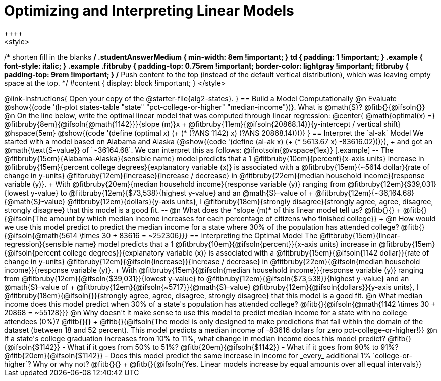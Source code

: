 = Optimizing and Interpreting Linear Models
++++
<style>
/* shorten fill in the blanks */
.studentAnswerMedium { min-width: 8em !important; }
td { padding: 1 !important; }
.example { font-style: italic; }
.example .fitbruby {
	padding-top: 0.75rem !important;
	border-color: lightgray !important;
fitbruby {
  padding-top: 9rem !important;
}
/* Push content to the top (instead of the default vertical distribution), which was leaving empty space at the top. */
#content { display: block !important; }
</style>
++++

@link-instructions{
Open your copy of the @starter-file{alg2-states}.
}

== Build a Model Computationally

@n Evaluate @show{(code '(lr-plot states-table "state" "pct-college-or-higher" "median-income"))}. What is @math{S}? @fitb{}{@ifsoln{}}

@n On the line below, write the optimal linear model that was computed through linear regression:

@center{
 @math{optimal(x) =} @fitbruby{8em}{@ifsoln{@math{1142}}}{slope (m)}x + @fitbruby{11em}{@ifsoln{20868.14}}{y-intercept / vertical shift} @hspace{5em} @show{(code '(define (optimal x) (+ (* (?ANS 1142) x) (?ANS 20868.14))))}
}

== Interpret the `al-ak` Model

We started with a model based on Alabama and Alaska (@show{(code '(define (al-ak x) (+ (* 5613.67 x) -83616.02)))}), +
and got an @math{\text{S-value}} of `~36164.68`. We can interpret this as follows:

@ifnotsoln{@vspace{1ex}}

[.example]
--
The @fitbruby{15em}{Alabama-Alaska}{sensible name} model predicts that a 1
@fitbruby{10em}{percent}{x-axis units} increase in
@fitbruby{15em}{percent college degrees}{explanatory variable (x)} is associated with a
@fitbruby{15em}{~5614 dollar}{rate of change in y-units}
@fitbruby{12em}{increase}{increase / decrease} in
@fitbruby{22em}{median household income}{response variable (y)}. +
With @fitbruby{20em}{median household income}{response variable (y)} ranging from
@fitbruby{12em}{$39,031}{lowest y-value} to
@fitbruby{12em}{$73,538}{highest y-value} and an @math{S}-value of +
@fitbruby{12em}{~36,164.68}{@math{S}-value}
@fitbruby{12em}{dollars}{y-axis units}, I
@fitbruby{18em}{strongly disagree}{strongly agree, agree, disagree, strongly disagree} that this model is a good fit.
--

@n What does the *slope (m)* of this linear model tell us? @fitb{}{} +
@fitb{}{@ifsoln{The amount by which median income increases for each percentage of citizens who finished college}} +
@n How would we use this model predict to predict the median income for a state where 30% of the population has attended college? @fitb{}{@ifsoln{@math{5614 \times 30 + 83616 = ~252306}}}

== Interpreting the Optimal Model

The @fitbruby{15em}{linear-regression}{sensible name} model predicts that a 1
@fitbruby{10em}{@ifsoln{percent}}{x-axis units} increase in
@fitbruby{15em}{@ifsoln{percent college degrees}}{explanatory variable (x)} is associated with a
@fitbruby{15em}{@ifsoln{1142 dollar}}{rate of change in y-units}
@fitbruby{12em}{@ifsoln{increase}}{increase / decrease} in
@fitbruby{22em}{@ifsoln{median household income}}{response variable (y)}. +
With @fitbruby{15em}{@ifsoln{median household income}}{response variable (y)} ranging from
@fitbruby{12em}{@ifsoln{$39,031}}{lowest y-value} to
@fitbruby{12em}{@ifsoln{$73,538}}{highest y-value} and an @math{S}-value of +
@fitbruby{12em}{@ifsoln{~5717}}{@math{S}-value}
@fitbruby{12em}{@ifsoln{dollars}}{y-axis units}, I
@fitbruby{18em}{@ifsoln{}}{strongly agree, agree, disagree, strongly disagree} that this model is a good fit.

@n What median income does this model predict when 30% of a state's population has attended college? @fitb{}{@ifsoln{@math{1142 \times 30 + 20868 = ~55128}}}

@n Why doesn't it make sense to use this model to predict median income for a state with no college attendees (0%)? @fitb{}{} +
@fitb{}{@ifsoln{The model is only designed to make predictions that fall within the domain of the dataset (between 18 and 52 percent). This model predicts a median income of -83616 dollars for zero pct-college-or-higher!}}

@n If a state's college graduation increases from 10% to 11%, what change in median income does this model predict? @fitb{}{@ifsoln{$1142}}

- What if it goes from 50% to 51%? @fitb{20em}{@ifsoln{$1142}}
- What if it goes from 90% to 91%? @fitb{20em}{@ifsoln{$1142}}
- Does this model predict the same increase in income for _every_ additional 1% `college-or-higher`? Why or why not? @fitb{}{} +
@fitb{}{@ifsoln{Yes. Linear models increase by equal amounts over all equal intervals}}

